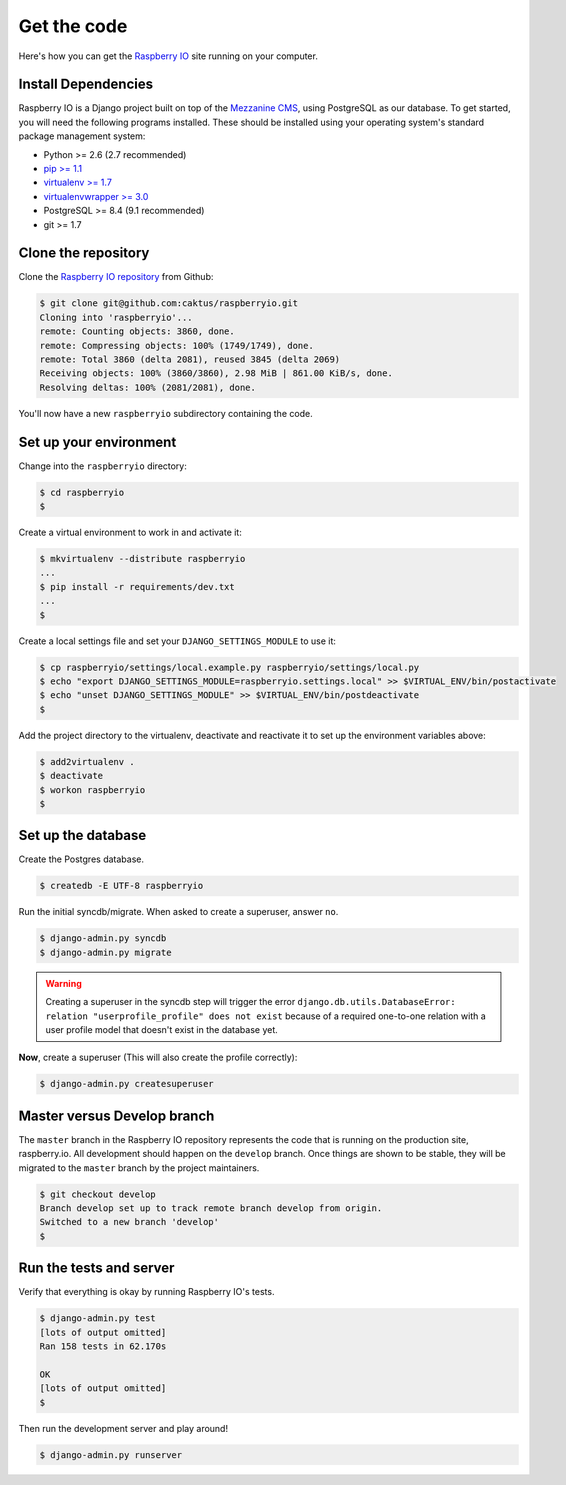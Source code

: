 .. _getcode:

Get the code
============

Here's how you can get the `Raspberry IO`_ site running on your computer.

Install Dependencies
--------------------

Raspberry IO is a Django project built on top of the `Mezzanine CMS`_,
using PostgreSQL as our database. To get started, you will need the
following programs installed. These should be installed using your
operating system's standard package management system:

- Python >= 2.6 (2.7 recommended)
- `pip >= 1.1 <http://www.pip-installer.org/>`_
- `virtualenv >= 1.7 <http://www.virtualenv.org/>`_
- `virtualenvwrapper >= 3.0 <http://pypi.python.org/pypi/virtualenvwrapper>`_
- PostgreSQL >= 8.4 (9.1 recommended)
- git >= 1.7

Clone the repository
--------------------

Clone the `Raspberry IO repository`_ from Github:

.. code-block:: console

    $ git clone git@github.com:caktus/raspberryio.git
    Cloning into 'raspberryio'...
    remote: Counting objects: 3860, done.
    remote: Compressing objects: 100% (1749/1749), done.
    remote: Total 3860 (delta 2081), reused 3845 (delta 2069)
    Receiving objects: 100% (3860/3860), 2.98 MiB | 861.00 KiB/s, done.
    Resolving deltas: 100% (2081/2081), done.

You'll now have a new ``raspberryio`` subdirectory containing the code.

Set up your environment
-----------------------

Change into the ``raspberryio`` directory:

.. code-block:: console

    $ cd raspberryio
    $


Create a virtual environment to work in and activate it:

.. code-block:: console

    $ mkvirtualenv --distribute raspberryio
    ...
    $ pip install -r requirements/dev.txt
    ...
    $


Create a local settings file and set your ``DJANGO_SETTINGS_MODULE``
to use it:

.. code-block:: console

    $ cp raspberryio/settings/local.example.py raspberryio/settings/local.py
    $ echo "export DJANGO_SETTINGS_MODULE=raspberryio.settings.local" >> $VIRTUAL_ENV/bin/postactivate
    $ echo "unset DJANGO_SETTINGS_MODULE" >> $VIRTUAL_ENV/bin/postdeactivate
    $


Add the project directory to the virtualenv, deactivate and reactivate
it to set up the environment variables above:

.. code-block:: console

    $ add2virtualenv .
    $ deactivate
    $ workon raspberryio
    $

Set up the database
-------------------

Create the Postgres database.

.. code-block:: console

    $ createdb -E UTF-8 raspberryio


Run the initial syncdb/migrate. When asked to create a superuser,
answer ``no``.

.. code-block:: console

    $ django-admin.py syncdb
    $ django-admin.py migrate

.. Warning::
   Creating a superuser in the syncdb step will trigger the error
   ``django.db.utils.DatabaseError: relation "userprofile_profile"
   does not exist`` because of a required one-to-one relation with a
   user profile model that doesn't exist in the database yet.

**Now**, create a superuser (This will also create the profile correctly):

.. code-block:: console

    $ django-admin.py createsuperuser


Master versus Develop branch
----------------------------

The ``master`` branch in the Raspberry IO repository represents the
code that is running on the production site, raspberry.io. All
development should happen on the ``develop`` branch. Once things are
shown to be stable, they will be migrated to the ``master`` branch by
the project maintainers.

.. code-block:: console

    $ git checkout develop
    Branch develop set up to track remote branch develop from origin.
    Switched to a new branch 'develop'
    $

Run the tests and server
------------------------

Verify that everything is okay by running Raspberry IO's tests.

.. code-block:: console

    $ django-admin.py test
    [lots of output omitted]
    Ran 158 tests in 62.170s

    OK
    [lots of output omitted]
    $

Then run the development server and play around!

.. code-block:: console

    $ django-admin.py runserver

.. _Raspberry IO: http://raspberry.io/
.. _Mezzanine CMS: http://mezzanine.jupo.org/
.. _Raspberry IO repository: https://github.com/caktus/raspberryio
